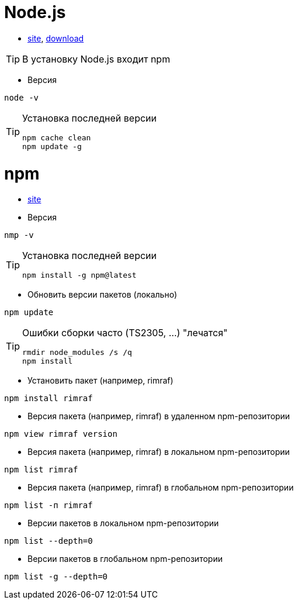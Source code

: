 = Node.js

* https://nodejs.org[site],
https://nodejs.org/dist[download]

[TIP]
====
В установку Node.js входит npm
====

* Версия
```
node -v
```

[TIP]
====
Установка последней версии
```
npm cache clean
npm update -g
```
====

= npm

* https://www.npmjs.com[site]

* Версия
```
nmp -v
```

[TIP]
====
Установка последней версии
```
npm install -g npm@latest
```
====

* Обновить версии пакетов (локально)
```
npm update
```

[TIP]
====
Ошибки сборки часто (TS2305, ...) "лечатся"
```
rmdir node_modules /s /q
npm install
```
====

* Установить пакет (например, rimraf)
```
npm install rimraf
```

* Версия пакета (например, rimraf) в удаленном npm-репозитории
```
npm view rimraf version
```

* Версия пакета (например, rimraf) в локальном npm-репозитории
```
npm list rimraf
```

* Версия пакета (например, rimraf) в глобальном npm-репозитории
```
npm list -п rimraf
```

* Версии пакетов в локальном npm-репозитории
```
npm list --depth=0
```

* Версии пакетов в глобальном npm-репозитории
```
npm list -g --depth=0
```
